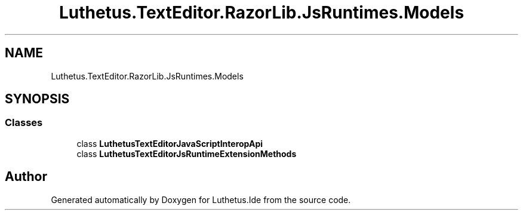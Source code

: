 .TH "Luthetus.TextEditor.RazorLib.JsRuntimes.Models" 3 "Version 1.0.0" "Luthetus.Ide" \" -*- nroff -*-
.ad l
.nh
.SH NAME
Luthetus.TextEditor.RazorLib.JsRuntimes.Models
.SH SYNOPSIS
.br
.PP
.SS "Classes"

.in +1c
.ti -1c
.RI "class \fBLuthetusTextEditorJavaScriptInteropApi\fP"
.br
.ti -1c
.RI "class \fBLuthetusTextEditorJsRuntimeExtensionMethods\fP"
.br
.in -1c
.SH "Author"
.PP 
Generated automatically by Doxygen for Luthetus\&.Ide from the source code\&.
